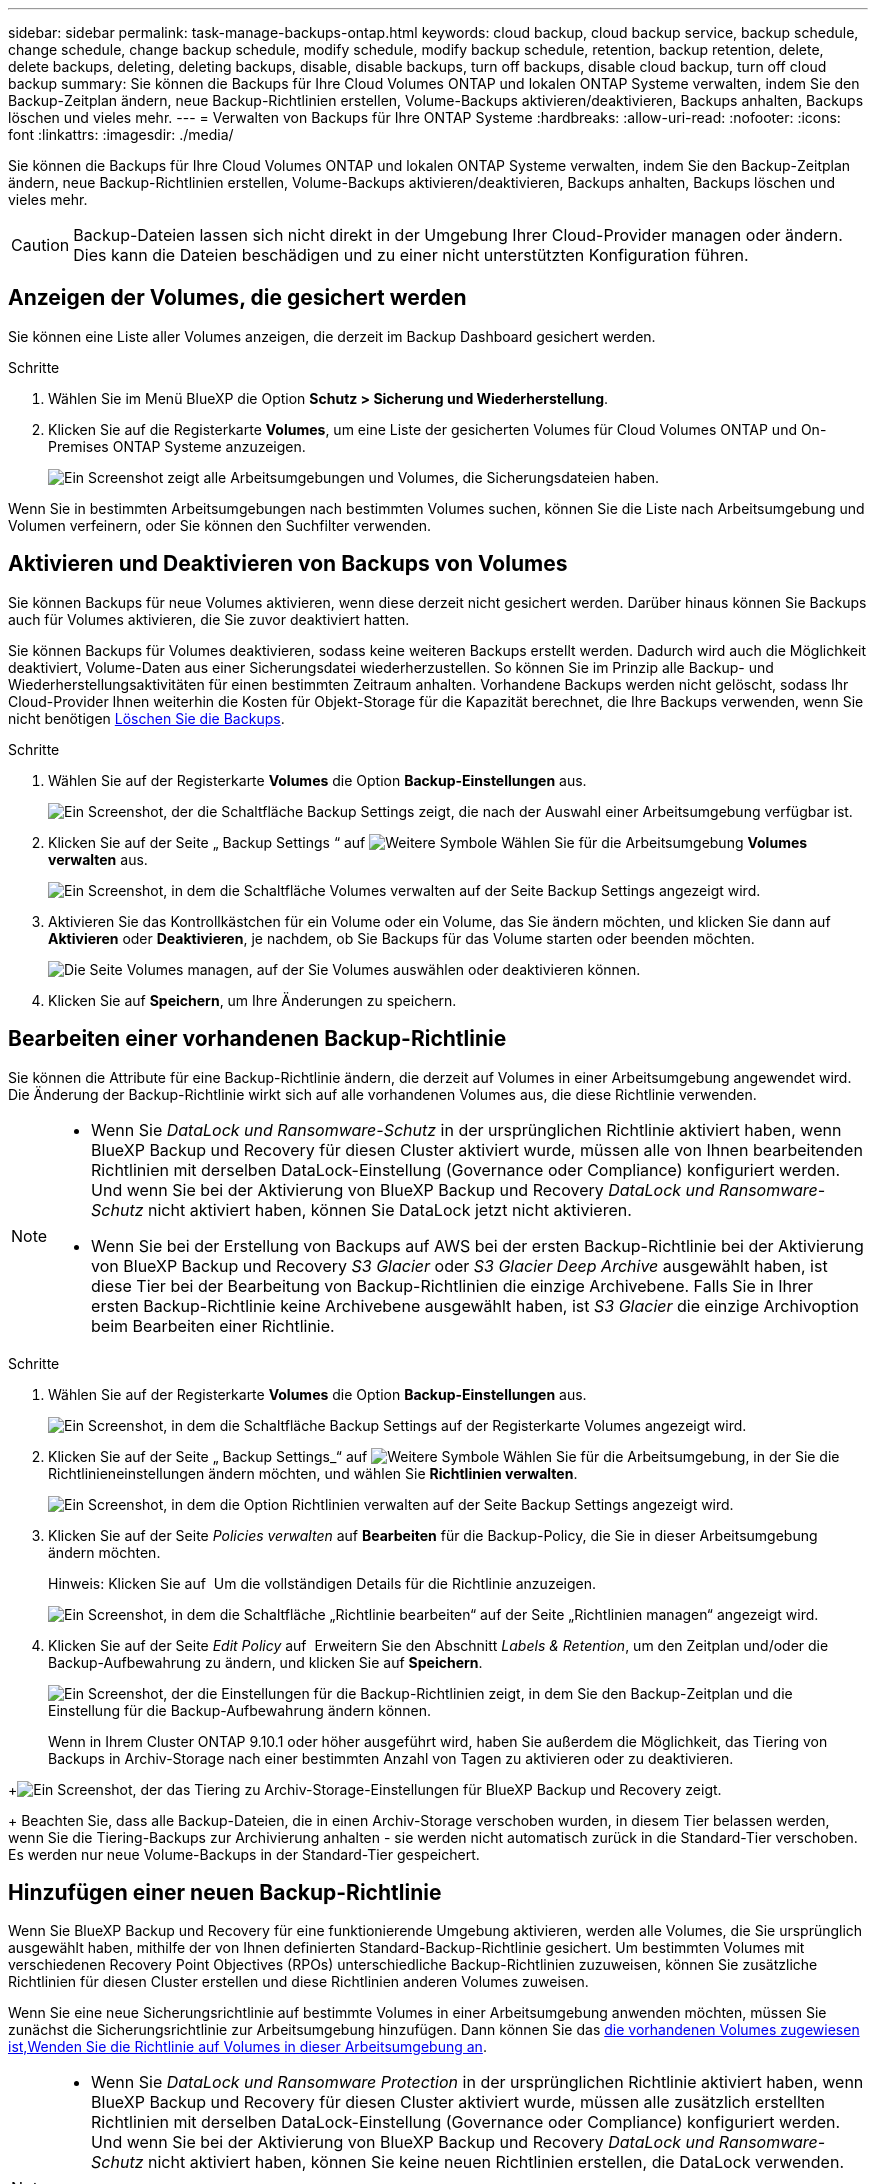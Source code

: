 ---
sidebar: sidebar 
permalink: task-manage-backups-ontap.html 
keywords: cloud backup, cloud backup service, backup schedule, change schedule, change backup schedule, modify schedule, modify backup schedule, retention, backup retention, delete, delete backups, deleting, deleting backups, disable, disable backups, turn off backups, disable cloud backup, turn off cloud backup 
summary: Sie können die Backups für Ihre Cloud Volumes ONTAP und lokalen ONTAP Systeme verwalten, indem Sie den Backup-Zeitplan ändern, neue Backup-Richtlinien erstellen, Volume-Backups aktivieren/deaktivieren, Backups anhalten, Backups löschen und vieles mehr. 
---
= Verwalten von Backups für Ihre ONTAP Systeme
:hardbreaks:
:allow-uri-read: 
:nofooter: 
:icons: font
:linkattrs: 
:imagesdir: ./media/


[role="lead"]
Sie können die Backups für Ihre Cloud Volumes ONTAP und lokalen ONTAP Systeme verwalten, indem Sie den Backup-Zeitplan ändern, neue Backup-Richtlinien erstellen, Volume-Backups aktivieren/deaktivieren, Backups anhalten, Backups löschen und vieles mehr.


CAUTION: Backup-Dateien lassen sich nicht direkt in der Umgebung Ihrer Cloud-Provider managen oder ändern. Dies kann die Dateien beschädigen und zu einer nicht unterstützten Konfiguration führen.



== Anzeigen der Volumes, die gesichert werden

Sie können eine Liste aller Volumes anzeigen, die derzeit im Backup Dashboard gesichert werden.

.Schritte
. Wählen Sie im Menü BlueXP die Option *Schutz > Sicherung und Wiederherstellung*.
. Klicken Sie auf die Registerkarte *Volumes*, um eine Liste der gesicherten Volumes für Cloud Volumes ONTAP und On-Premises ONTAP Systeme anzuzeigen.
+
image:screenshot_backup_dashboard.png["Ein Screenshot zeigt alle Arbeitsumgebungen und Volumes, die Sicherungsdateien haben."]



Wenn Sie in bestimmten Arbeitsumgebungen nach bestimmten Volumes suchen, können Sie die Liste nach Arbeitsumgebung und Volumen verfeinern, oder Sie können den Suchfilter verwenden.



== Aktivieren und Deaktivieren von Backups von Volumes

Sie können Backups für neue Volumes aktivieren, wenn diese derzeit nicht gesichert werden. Darüber hinaus können Sie Backups auch für Volumes aktivieren, die Sie zuvor deaktiviert hatten.

Sie können Backups für Volumes deaktivieren, sodass keine weiteren Backups erstellt werden. Dadurch wird auch die Möglichkeit deaktiviert, Volume-Daten aus einer Sicherungsdatei wiederherzustellen. So können Sie im Prinzip alle Backup- und Wiederherstellungsaktivitäten für einen bestimmten Zeitraum anhalten. Vorhandene Backups werden nicht gelöscht, sodass Ihr Cloud-Provider Ihnen weiterhin die Kosten für Objekt-Storage für die Kapazität berechnet, die Ihre Backups verwenden, wenn Sie nicht benötigen <<Löschen aller Sicherungsdateien für ein Volume,Löschen Sie die Backups>>.

.Schritte
. Wählen Sie auf der Registerkarte *Volumes* die Option *Backup-Einstellungen* aus.
+
image:screenshot_backup_settings_button.png["Ein Screenshot, der die Schaltfläche Backup Settings zeigt, die nach der Auswahl einer Arbeitsumgebung verfügbar ist."]

. Klicken Sie auf der Seite „ Backup Settings “ auf image:screenshot_horizontal_more_button.gif["Weitere Symbole"] Wählen Sie für die Arbeitsumgebung *Volumes verwalten* aus.
+
image:screenshot_backup_manage_volumes.png["Ein Screenshot, in dem die Schaltfläche Volumes verwalten auf der Seite Backup Settings angezeigt wird."]

. Aktivieren Sie das Kontrollkästchen für ein Volume oder ein Volume, das Sie ändern möchten, und klicken Sie dann auf *Aktivieren* oder *Deaktivieren*, je nachdem, ob Sie Backups für das Volume starten oder beenden möchten.
+
image:screenshot_backup_manage_volumes_page.png["Die Seite Volumes managen, auf der Sie Volumes auswählen oder deaktivieren können."]

. Klicken Sie auf *Speichern*, um Ihre Änderungen zu speichern.




== Bearbeiten einer vorhandenen Backup-Richtlinie

Sie können die Attribute für eine Backup-Richtlinie ändern, die derzeit auf Volumes in einer Arbeitsumgebung angewendet wird. Die Änderung der Backup-Richtlinie wirkt sich auf alle vorhandenen Volumes aus, die diese Richtlinie verwenden.

[NOTE]
====
* Wenn Sie _DataLock und Ransomware-Schutz_ in der ursprünglichen Richtlinie aktiviert haben, wenn BlueXP Backup und Recovery für diesen Cluster aktiviert wurde, müssen alle von Ihnen bearbeitenden Richtlinien mit derselben DataLock-Einstellung (Governance oder Compliance) konfiguriert werden. Und wenn Sie bei der Aktivierung von BlueXP Backup und Recovery _DataLock und Ransomware-Schutz_ nicht aktiviert haben, können Sie DataLock jetzt nicht aktivieren.
* Wenn Sie bei der Erstellung von Backups auf AWS bei der ersten Backup-Richtlinie bei der Aktivierung von BlueXP Backup und Recovery _S3 Glacier_ oder _S3 Glacier Deep Archive_ ausgewählt haben, ist diese Tier bei der Bearbeitung von Backup-Richtlinien die einzige Archivebene. Falls Sie in Ihrer ersten Backup-Richtlinie keine Archivebene ausgewählt haben, ist _S3 Glacier_ die einzige Archivoption beim Bearbeiten einer Richtlinie.


====
.Schritte
. Wählen Sie auf der Registerkarte *Volumes* die Option *Backup-Einstellungen* aus.
+
image:screenshot_backup_settings_button.png["Ein Screenshot, in dem die Schaltfläche Backup Settings auf der Registerkarte Volumes angezeigt wird."]

. Klicken Sie auf der Seite „ Backup Settings_“ auf image:screenshot_horizontal_more_button.gif["Weitere Symbole"] Wählen Sie für die Arbeitsumgebung, in der Sie die Richtlinieneinstellungen ändern möchten, und wählen Sie *Richtlinien verwalten*.
+
image:screenshot_backup_modify_policy.png["Ein Screenshot, in dem die Option Richtlinien verwalten auf der Seite Backup Settings angezeigt wird."]

. Klicken Sie auf der Seite _Policies verwalten_ auf *Bearbeiten* für die Backup-Policy, die Sie in dieser Arbeitsumgebung ändern möchten.
+
Hinweis: Klicken Sie auf image:button_down_caret.png[""] Um die vollständigen Details für die Richtlinie anzuzeigen.

+
image:screenshot_backup_manage_policy_page_edit.png["Ein Screenshot, in dem die Schaltfläche „Richtlinie bearbeiten“ auf der Seite „Richtlinien managen“ angezeigt wird."]

. Klicken Sie auf der Seite _Edit Policy_ auf image:button_down_caret.png[""] Erweitern Sie den Abschnitt _Labels & Retention_, um den Zeitplan und/oder die Backup-Aufbewahrung zu ändern, und klicken Sie auf *Speichern*.
+
image:screenshot_backup_edit_policy.png["Ein Screenshot, der die Einstellungen für die Backup-Richtlinien zeigt, in dem Sie den Backup-Zeitplan und die Einstellung für die Backup-Aufbewahrung ändern können."]

+
Wenn in Ihrem Cluster ONTAP 9.10.1 oder höher ausgeführt wird, haben Sie außerdem die Möglichkeit, das Tiering von Backups in Archiv-Storage nach einer bestimmten Anzahl von Tagen zu aktivieren oder zu deaktivieren.

+
ifdef::aws[]



link:reference-aws-backup-tiers.html["Erfahren Sie mehr über die Verwendung von AWS Archiv-Storage"].

endif::aws[]

ifdef::azure[]

link:reference-azure-backup-tiers.html["Erfahren Sie mehr über den Azure Archiv-Storage"].

endif::azure[]

ifdef::gcp[]

link:reference-google-backup-tiers.html["Erfahren Sie mehr über die Verwendung von Google Archivspeicher"]. (ONTAP 9.12.1 erforderlich.)

endif::gcp[]

+image:screenshot_backup_modify_policy_page2.png["Ein Screenshot, der das Tiering zu Archiv-Storage-Einstellungen für BlueXP Backup und Recovery zeigt."]

+ Beachten Sie, dass alle Backup-Dateien, die in einen Archiv-Storage verschoben wurden, in diesem Tier belassen werden, wenn Sie die Tiering-Backups zur Archivierung anhalten - sie werden nicht automatisch zurück in die Standard-Tier verschoben. Es werden nur neue Volume-Backups in der Standard-Tier gespeichert.



== Hinzufügen einer neuen Backup-Richtlinie

Wenn Sie BlueXP Backup und Recovery für eine funktionierende Umgebung aktivieren, werden alle Volumes, die Sie ursprünglich ausgewählt haben, mithilfe der von Ihnen definierten Standard-Backup-Richtlinie gesichert. Um bestimmten Volumes mit verschiedenen Recovery Point Objectives (RPOs) unterschiedliche Backup-Richtlinien zuzuweisen, können Sie zusätzliche Richtlinien für diesen Cluster erstellen und diese Richtlinien anderen Volumes zuweisen.

Wenn Sie eine neue Sicherungsrichtlinie auf bestimmte Volumes in einer Arbeitsumgebung anwenden möchten, müssen Sie zunächst die Sicherungsrichtlinie zur Arbeitsumgebung hinzufügen. Dann können Sie das <<Ändern der Richtlinie, die vorhandenen Volumes zugewiesen ist,Wenden Sie die Richtlinie auf Volumes in dieser Arbeitsumgebung an>>.

[NOTE]
====
* Wenn Sie _DataLock und Ransomware Protection_ in der ursprünglichen Richtlinie aktiviert haben, wenn BlueXP Backup und Recovery für diesen Cluster aktiviert wurde, müssen alle zusätzlich erstellten Richtlinien mit derselben DataLock-Einstellung (Governance oder Compliance) konfiguriert werden. Und wenn Sie bei der Aktivierung von BlueXP Backup und Recovery _DataLock und Ransomware-Schutz_ nicht aktiviert haben, können Sie keine neuen Richtlinien erstellen, die DataLock verwenden.
* Wenn Sie bei der Erstellung von Backups auf AWS bei der ersten Backup-Richtlinie bei der Aktivierung von BlueXP Backup und Recovery _S3 Glacier_ oder _S3 Glacier Deep Archive_ ausgewählt haben, ist diese Tier die einzige Archiv-Tier, die für zukünftige Backup-Richtlinien für diesen Cluster verfügbar ist. Falls Sie in Ihrer ersten Backup-Richtlinie keine Archiv-Tier ausgewählt haben, ist _S3 Glacier_ die einzige Archivoption für zukünftige Richtlinien.


====
.Schritte
. Wählen Sie auf der Registerkarte *Volumes* die Option *Backup-Einstellungen* aus.
+
image:screenshot_backup_settings_button.png["Ein Screenshot, in dem die Schaltfläche Backup Settings auf der Registerkarte Volumes angezeigt wird."]

. Klicken Sie auf der Seite „ Backup Settings_“ auf image:screenshot_horizontal_more_button.gif["Weitere Symbole"] Wählen Sie für die Arbeitsumgebung, in der Sie die neue Richtlinie hinzufügen möchten, und wählen Sie *Richtlinien verwalten*.
+
image:screenshot_backup_modify_policy.png["Ein Screenshot, in dem die Option Richtlinien verwalten auf der Seite Backup Settings angezeigt wird."]

. Klicken Sie auf der Seite _Policies verwalten_ auf *Neue Richtlinie hinzufügen*.
+
image:screenshot_backup_manage_policy_page_add.png["Ein Screenshot, in dem die Schaltfläche Neue Richtlinie hinzufügen auf der Seite Richtlinien managen angezeigt wird."]

. Klicken Sie auf der Seite „ Neue Richtlinie hinzufügen_“ auf image:button_down_caret.png[""] Erweitern Sie den Abschnitt _Labels & Retention_, um den Zeitplan und die Backup-Aufbewahrung zu definieren, und klicken Sie auf *Speichern*.
+
image:screenshot_backup_add_new_policy.png["Ein Screenshot, der die Einstellungen für die Backup-Richtlinien zeigt, in denen Sie den Backup-Zeitplan und die Einstellung für die Backup-Aufbewahrung hinzufügen können."]

+
Wenn in Ihrem Cluster ONTAP 9.10.1 oder höher ausgeführt wird, haben Sie außerdem die Möglichkeit, das Tiering von Backups in Archiv-Storage nach einer bestimmten Anzahl von Tagen zu aktivieren oder zu deaktivieren.

+
ifdef::aws[]



link:reference-aws-backup-tiers.html["Erfahren Sie mehr über die Verwendung von AWS Archiv-Storage"].

endif::aws[]

ifdef::azure[]

link:reference-azure-backup-tiers.html["Erfahren Sie mehr über den Azure Archiv-Storage"].

endif::azure[]

ifdef::gcp[]

link:reference-google-backup-tiers.html["Erfahren Sie mehr über die Verwendung von Google Archivspeicher"]. (ONTAP 9.12.1 erforderlich.)

endif::gcp[]

+image:screenshot_backup_modify_policy_page2.png["Ein Screenshot, der das Tiering zu Archiv-Storage-Einstellungen für BlueXP Backup und Recovery zeigt."]



== Ändern der Richtlinie, die vorhandenen Volumes zugewiesen ist

Sie können die Ihrer vorhandenen Volumes zugewiesene Backup-Richtlinie ändern, wenn Sie die Häufigkeit der Durchführung von Backups ändern möchten oder den Aufbewahrungswert ändern möchten.

Beachten Sie, dass die Richtlinie, die Sie auf die Volumes anwenden möchten, bereits vorhanden sein muss. <<Hinzufügen einer neuen Backup-Richtlinie,Erfahren Sie, wie Sie eine neue Backup-Richtlinie für eine Arbeitsumgebung hinzufügen>>.

.Schritte
. Wählen Sie auf der Registerkarte *Volumes* die Option *Backup-Einstellungen* aus.
+
image:screenshot_backup_settings_button.png["Ein Screenshot, der die Schaltfläche Backup Settings zeigt, die nach der Auswahl einer Arbeitsumgebung verfügbar ist."]

. Klicken Sie auf der Seite „ Backup Settings “ auf image:screenshot_horizontal_more_button.gif["Weitere Symbole"] Wählen Sie für die Arbeitsumgebung, in der die Volumina vorhanden sind, *Volumes verwalten* aus.
+
image:screenshot_backup_manage_volumes.png["Ein Screenshot, in dem die Schaltfläche Volumes verwalten auf der Seite Backup Settings angezeigt wird."]

. Aktivieren Sie das Kontrollkästchen für ein Volume oder Volumes, für das Sie die Richtlinie ändern möchten, und klicken Sie dann auf *Richtlinie ändern*.
+
image:screenshot_backup_manage_volumes_page_change.png["Die Seite Volumes managen, auf der Sie Volumes auswählen oder deaktivieren können."]

. Wählen Sie auf der Seite _Richtlinie ändern_ die Richtlinie aus, die Sie auf die Volumes anwenden möchten, und klicken Sie auf *Richtlinie ändern*.
+
image:screenshot_backup_change_policy.png["Ein Screenshot zeigt, wie eine neue Richtlinie für ausgewählte Volumes ausgewählt wird."]

+

NOTE: Wenn Sie bei der Aktivierung von BlueXP Backup und Recovery für diesen Cluster _DataLock und Ransomware-Schutz_ in der ursprünglichen Richtlinie aktiviert haben, werden nur andere Richtlinien angezeigt, die mit DataLock konfiguriert wurden. Und wenn Sie bei der Aktivierung von BlueXP Backup und Recovery _DataLock und Ransomware-Schutz_ nicht aktiviert haben, sehen Sie nur andere Richtlinien, für die DataLock nicht konfiguriert ist.

. Klicken Sie auf *Speichern*, um Ihre Änderungen zu speichern.




== Erstellung einer manuellen Volume-Sicherung zu jeder Zeit

Sie können jederzeit ein On-Demand-Backup erstellen, um den aktuellen Status des Volumes zu erfassen. Dies kann hilfreich sein, wenn auf einem Volume sehr wichtige Änderungen vorgenommen wurden und Sie nicht darauf warten möchten, dass das nächste geplante Backup zur Sicherung dieser Daten gesichert wird oder wenn das Volume nicht aktuell gesichert wird und Sie den aktuellen Zustand erfassen möchten.

Der Backup-Name enthält den Zeitstempel, sodass Sie Ihr On-Demand Backup aus anderen geplanten Backups identifizieren können.

Wenn Sie bei der Aktivierung von BlueXP Backup und Recovery für diesen Cluster _DataLock und Ransomware-Schutz_ aktiviert haben, wird das On-Demand-Backup auch mit DataLock konfiguriert, und die Aufbewahrungsfrist beträgt 30 Tage. Ransomware-Scans werden für Ad-hoc-Backups nicht unterstützt. link:concept-cloud-backup-policies.html#datalock-and-ransomware-protection["Erfahren Sie mehr über DataLock und Ransomware-Schutz"^].

Beachten Sie, dass beim Erstellen eines Ad-hoc-Backups ein Snapshot auf dem Quell-Volume erstellt wird. Da dieser Snapshot nicht Teil eines normalen Snapshot-Zeitplans ist, wird er nicht rotiert. Nach Abschluss des Backups kann dieser Snapshot manuell vom Quell-Volume gelöscht werden. Dadurch werden Blöcke freigegeben, die mit diesem Snapshot verbunden sind. Der Name des Snapshots beginnt mit `cbs-snapshot-adhoc-`. https://docs.netapp.com/us-en/ontap/san-admin/delete-all-existing-snapshot-copies-volume-task.html["Informationen zum Löschen eines Snapshots mit der ONTAP-CLI finden Sie unter"^].


NOTE: Volume-Backups werden auf Datensicherungs-Volumes nicht unterstützt.

.Schritte
. Klicken Sie auf der Registerkarte *Volumes* auf image:screenshot_horizontal_more_button.gif["Weitere Symbole"] Wählen Sie für das Volume die Option *Jetzt sichern* aus.
+
image:screenshot_backup_now_button.png["Ein Screenshot, der die Schaltfläche Jetzt sichern anzeigt, die nach der Auswahl eines Volumes verfügbar ist."]



In der Spalte Backup Status für dieses Volume wird „in progress“ angezeigt, bis das Backup erstellt wird.



== Anzeigen der Liste der Backups für jedes Volume

Sie können eine Liste aller Backup-Dateien anzeigen, die für jedes Volume vorhanden sind. Auf dieser Seite werden Details zum Quell-Volume, zum Zielort und zu Backup-Details wie zum Beispiel zum letzten Backup, zur aktuellen Backup-Richtlinie, zur Größe der Sicherungsdatei und mehr angezeigt.

.Schritte
. Klicken Sie auf der Registerkarte *Volumes* auf image:screenshot_horizontal_more_button.gif["Weitere Symbole"] Wählen Sie für das Quellvolume *Details & Sicherungsliste* aus.
+
image:screenshot_backup_view_backups_button.png["Ein Screenshot, der die Schaltfläche Details  Backup List anzeigt, die für ein einzelnes Volume verfügbar ist."]

+
Die Liste aller Sicherungsdateien wird zusammen mit Details zum Quell-Volume, dem Zielspeicherort und Backup-Details angezeigt.

+
image:screenshot_backup_view_backups.png["Ein Screenshot, der die Liste aller Sicherungsdateien für ein einzelnes Volume anzeigt."]





== Durchführung eines Ransomware-Scans bei einem Volume-Backup

NetApp Software zur Ransomware-Sicherung scannt Ihre Backup-Dateien, um nach einem Ransomware-Angriff zu suchen, wenn eine Backup-Datei erstellt wird und wenn Daten aus einer Backup-Datei wiederhergestellt werden. Darüber hinaus können Sie jederzeit einen Ransomware-Sicherungsscan bei Bedarf ausführen und die Usability einer bestimmten Backup-Datei überprüfen. Die Folgen sind besonders dann hilfreich, wenn Ransomware-Probleme auf einem bestimmten Volume gehabt haben und man überprüfen möchte, ob die Backups für das Volume nicht betroffen sind.

Diese Funktion ist nur verfügbar, wenn die Volume-Sicherung von einem System mit ONTAP 9.11.1 oder höher erstellt wurde und wenn Sie _DataLock und Ransomware Protection_ in der Backup-Policy aktiviert haben.

.Schritte
. Klicken Sie auf der Registerkarte *Volumes* auf image:screenshot_horizontal_more_button.gif["Weitere Symbole"] Wählen Sie für das Quellvolume *Details & Sicherungsliste* aus.
+
image:screenshot_backup_view_backups_button.png["Ein Screenshot, der die Schaltfläche Details  Backup List anzeigt, die für ein einzelnes Volume verfügbar ist."]

+
Die Liste aller Sicherungsdateien wird angezeigt.

. Klicken Sie Auf image:screenshot_horizontal_more_button.gif["Weitere Symbole"] Für die Volume Backup Datei möchten Sie scannen und klicken Sie *Ransomware Scan*.
+
image:screenshot_scan_one_backup.png["Ein Screenshot, der zeigt, wie ein Ransomware-Scan auf einer einzelnen Backup-Datei ausgeführt wird"]

+
Die Spalte Ransomware Scan zeigt, dass der Scan gerade läuft.





== Backups werden gelöscht

Mit BlueXP Backup und Recovery können Sie eine einzelne Backup-Datei löschen, alle Backups eines Volumes löschen oder alle Backups aller Volumes in einer funktionierenden Umgebung löschen. Sie möchten eventuell alle Backups löschen, wenn Sie die Backups nicht mehr benötigen, oder wenn Sie das Quell-Volume gelöscht haben und alle Backups entfernen möchten.

Beachten Sie, dass Sie keine Sicherungsdateien löschen können, die Sie mit DataLock und Ransomware-Schutz gesperrt haben. Die Option „Löschen“ ist in der Benutzeroberfläche nicht verfügbar, wenn Sie eine oder mehrere gesperrte Sicherungsdateien ausgewählt haben.


CAUTION: Wenn Sie planen, eine Arbeitsumgebung oder ein Cluster mit Backups zu löschen, müssen Sie die Backups *löschen, bevor Sie das System löschen. BlueXP Backup und Recovery löscht Backups nicht automatisch, wenn Sie ein System löschen. Die Benutzeroberfläche bietet derzeit keine Unterstützung zum Löschen der Backups nach dem Löschen des Systems. Für alle verbleibenden Backups werden weiterhin die Kosten für Objekt-Storage in Rechnung gestellt.



=== Löschen aller Sicherungsdateien für eine Arbeitsumgebung

Durch das Löschen aller Backups für eine Arbeitsumgebung werden keine zukünftigen Backups von Volumes in dieser Arbeitsumgebung deaktiviert. Wenn Sie die Erstellung von Backups aller Volumes in einer Arbeitsumgebung beenden möchten, können Sie Backups deaktivieren <<BlueXP Backup und Recovery für eine funktionierende Umgebung deaktivieren,Wie hier beschrieben>>.

.Schritte
. Wählen Sie auf der Registerkarte *Volumes* die Option *Backup-Einstellungen* aus.
+
image:screenshot_backup_settings_button.png["Ein Screenshot, der die Schaltfläche Backup Settings zeigt, die nach der Auswahl einer Arbeitsumgebung verfügbar ist."]

. Klicken Sie Auf image:screenshot_horizontal_more_button.gif["Weitere Symbole"] Für die Arbeitsumgebung, in der Sie alle Backups löschen und *Alle Backups löschen* auswählen möchten.
+
image:screenshot_delete_all_backups.png["Ein Screenshot mit der Auswahl der Schaltfläche Alle Backups löschen, um alle Backups für eine Arbeitsumgebung zu löschen."]

. Geben Sie im Bestätigungsdialogfeld den Namen der Arbeitsumgebung ein und klicken Sie auf *Löschen*.




=== Löschen aller Sicherungsdateien für ein Volume

Durch das Löschen aller Backups für ein Volume werden auch künftige Backups für dieses Volume deaktiviert.

Das können Sie <<Aktivieren und Deaktivieren von Backups von Volumes,Starten Sie neu, um Backups für das Volume zu erstellen>> Auf der Seite „Backups verwalten“ können Sie jederzeit Backups managen.

.Schritte
. Klicken Sie auf der Registerkarte *Volumes* auf image:screenshot_horizontal_more_button.gif["Weitere Symbole"] Wählen Sie für das Quellvolume *Details & Sicherungsliste* aus.
+
image:screenshot_backup_view_backups_button.png["Ein Screenshot, der die Schaltfläche Details  Backup List anzeigt, die für ein einzelnes Volume verfügbar ist."]

+
Die Liste aller Sicherungsdateien wird angezeigt.

+
image:screenshot_backup_view_backups.png["Ein Screenshot, der die Liste aller Sicherungsdateien für ein einzelnes Volume anzeigt."]

. Klicken Sie auf *Aktionen* > *Alle Backups löschen*.
+
image:screenshot_delete_we_backups.png["Ein Screenshot, der zeigt, wie alle Sicherungsdateien für ein Volume gelöscht werden."]

. Geben Sie im Bestätigungsdialogfeld den Namen des Datenträgers ein und klicken Sie auf *Löschen*.




=== Löschen einer einzelnen Backup-Datei für ein Volume

Sie können eine einzelne Sicherungsdatei löschen. Diese Funktion ist nur verfügbar, wenn das Volume Backup aus einem System mit ONTAP 9.8 oder neuer erstellt wurde.

.Schritte
. Klicken Sie auf der Registerkarte *Volumes* auf image:screenshot_horizontal_more_button.gif["Weitere Symbole"] Wählen Sie für das Quellvolume *Details & Sicherungsliste* aus.
+
image:screenshot_backup_view_backups_button.png["Ein Screenshot, der die Schaltfläche Details  Backup List anzeigt, die für ein einzelnes Volume verfügbar ist."]

+
Die Liste aller Sicherungsdateien wird angezeigt.

+
image:screenshot_backup_view_backups.png["Ein Screenshot, der die Liste aller Sicherungsdateien für ein einzelnes Volume anzeigt."]

. Klicken Sie Auf image:screenshot_horizontal_more_button.gif["Weitere Symbole"] Für die Sicherungsdatei des Datenträgers, die Sie löschen möchten, klicken Sie auf *Löschen*.
+
image:screenshot_delete_one_backup.png["Ein Screenshot, der zeigt, wie eine einzelne Sicherungsdatei gelöscht wird."]

. Klicken Sie im Bestätigungsdialogfeld auf *Löschen*.




== Löschen von Volume-Backup-Beziehungen

Wenn Sie die Backup-Beziehung für ein Volume löschen, erhalten Sie einen Archivierungsmechanismus, wenn Sie die Erstellung neuer Backup-Dateien beenden und das Quell-Volume löschen möchten, aber alle bestehenden Backup-Dateien behalten möchten. So können Sie das Volume bei Bedarf später aus der Backup-Datei wiederherstellen und gleichzeitig Speicherplatz aus dem Quell-Storage-System löschen.

Das Quell-Volume muss nicht unbedingt gelöscht werden. Sie können die Backup-Beziehung für ein Volume löschen und das Quell-Volume behalten. In diesem Fall können Sie die Backups auf dem Volume zu einem späteren Zeitpunkt „aktivieren“. Die ursprüngliche Backup-Kopie des Basisplans wird in diesem Fall weiterhin verwendet. Eine neue Basis-Backup-Kopie wird nicht erstellt und in die Cloud exportiert. Beachten Sie, dass beim Reaktivieren einer Backup-Beziehung dem Volume die standardmäßige Backup-Richtlinie zugewiesen wird.

Diese Funktion ist nur verfügbar, wenn Ihr System ONTAP 9.12.1 oder höher ausführt.

Das Quell-Volume kann nicht von der BlueXP Backup- und Recovery-Benutzeroberfläche gelöscht werden. Sie können jedoch die Seite Volume Details auf dem Bildschirm öffnen, und https://docs.netapp.com/us-en/bluexp-cloud-volumes-ontap/task-manage-volumes.html#manage-volumes["Löschen Sie das Volume von dort"].


NOTE: Sie können einzelne Sicherungsdateien des Volumes nicht löschen, sobald die Beziehung gelöscht wurde. Sie können es jedoch link:task-manage-backups-ontap.html#deleting-all-backup-files-for-a-volume["Löschen Sie alle Backups für das Volume"] Wenn Sie alle Sicherungsdateien entfernen möchten.

.Schritte
. Wählen Sie auf der Registerkarte *Volumes* die Option *Backup-Einstellungen* aus.
+
image:screenshot_backup_settings_button.png["Ein Screenshot, der die Schaltfläche Backup Settings zeigt, die nach der Auswahl einer Arbeitsumgebung verfügbar ist."]

. Klicken Sie auf der Seite „ Backup Settings “ auf image:screenshot_horizontal_more_button.gif["Weitere Symbole"] Wählen Sie für die Arbeitsumgebung *Volumes verwalten* aus.
+
image:screenshot_backup_manage_volumes.png["Ein Screenshot, in dem die Schaltfläche Volumes verwalten auf der Seite Backup Settings angezeigt wird."]

. Aktivieren Sie das Kontrollkästchen für ein Volume oder Volumes, das Sie die Sicherungsbeziehung löschen möchten, und klicken Sie dann auf *Beziehung löschen*.
+
image:screenshot_delete_relationship.png["Ein Screenshot, der zeigt, wie die Sicherungsbeziehung für mehrere Volumes gelöscht wird."]

. Klicken Sie auf *Speichern*, um Ihre Änderungen zu speichern.


Beachten Sie, dass Sie die Backup-Beziehung für ein einzelnes Volume auch von der Seite Volumes löschen können.

image:screenshot_delete_relationship_single.png["Ein Screenshot, der zeigt, wie die Backup-Beziehung für ein einzelnes Volume gelöscht wird."]

Wenn Sie die Liste der Backups für jedes Volume anzeigen, wird der „Beziehungsstatus“ als *Beziehung gelöscht* aufgeführt.

image:screenshot_backup_view_no_relationship.png["Ein Screenshot, der den Status „gelöscht“ der Beziehung anzeigt, nachdem Sie eine Backup-Beziehung eines Volumes gelöscht haben."]



== BlueXP Backup und Recovery für eine funktionierende Umgebung deaktivieren

Durch die Deaktivierung von BlueXP Backup- und Recovery-Funktionen für eine funktionierende Umgebung werden die Backups jedes Volumes auf dem System deaktiviert. Zudem wird die Möglichkeit zur Wiederherstellung eines Volumes deaktiviert. Vorhandene Backups werden nicht gelöscht. Dadurch wird die Registrierung des Backup-Service in dieser Arbeitsumgebung nicht aufgehoben. Im Grunde können Sie alle Backup- und Wiederherstellungsaktivitäten für einen bestimmten Zeitraum anhalten.

Beachten Sie, dass Cloud-Provider Ihnen weiterhin die Kosten für Objekt-Storage für die Kapazität in Ihrem Backup in Rechnung stellen, es sei denn, Sie sind erforderlich <<Löschen aller Sicherungsdateien für eine Arbeitsumgebung,Löschen Sie die Backups>>.

.Schritte
. Wählen Sie auf der Registerkarte *Volumes* die Option *Backup-Einstellungen* aus.
+
image:screenshot_backup_settings_button.png["Ein Screenshot, der die Schaltfläche Backup Settings zeigt, die nach der Auswahl einer Arbeitsumgebung verfügbar ist."]

. Klicken Sie auf der Seite „ Backup Settings “ auf image:screenshot_horizontal_more_button.gif["Weitere Symbole"] Für die Arbeitsumgebung, in der Sie Backups deaktivieren und *Sicherung deaktivieren* auswählen möchten.
+
image:screenshot_disable_backups.png["Ein Screenshot der Schaltfläche „Sicherung deaktivieren“ für eine Arbeitsumgebung."]

. Klicken Sie im Bestätigungsdialogfeld auf *Deaktivieren*.



NOTE: Für diese Arbeitsumgebung wird während der Sicherung eine *Sicherung aktivieren*-Schaltfläche angezeigt. Sie können auf diese Schaltfläche klicken, wenn Sie die Backup-Funktion in dieser Arbeitsumgebung erneut aktivieren möchten.



== Registrierung des BlueXP Backup und Recovery für eine funktionierende Umgebung

Wenn Sie die Backup-Funktionen nicht mehr nutzen möchten und Sie die Kosten für Backups in dieser Arbeitsumgebung abschaffen möchten, können Sie die Registrierung für das BlueXP Backup und Recovery für eine Arbeitsumgebung aufheben. Diese Funktion wird normalerweise verwendet, wenn Sie planen, eine Arbeitsumgebung zu löschen, und Sie möchten den Backup-Service abbrechen.

Sie können diese Funktion auch verwenden, wenn Sie den Zielobjektspeicher ändern möchten, in dem Ihre Cluster-Backups gespeichert werden. Nachdem Sie BlueXP Backup und Recovery für die Arbeitsumgebung entfernt haben, können Sie BlueXP Backup und Recovery für dieses Cluster mithilfe der Informationen des neuen Cloud-Providers aktivieren.

Bevor Sie das Backup- und Recovery-System von BlueXP aufheben können, müssen Sie in der folgenden Reihenfolge vorgehen:

* BlueXP Backup und Recovery für die Arbeitsumgebung deaktivieren
* Löschen Sie alle Backups für die Arbeitsumgebung


Die Option zum Aufheben der Registrierung ist erst verfügbar, wenn diese beiden Aktionen abgeschlossen sind.

.Schritte
. Wählen Sie auf der Registerkarte *Volumes* die Option *Backup-Einstellungen* aus.
+
image:screenshot_backup_settings_button.png["Ein Screenshot, der die Schaltfläche Backup Settings zeigt, die nach der Auswahl einer Arbeitsumgebung verfügbar ist."]

. Klicken Sie auf der Seite „ Backup Settings “ auf image:screenshot_horizontal_more_button.gif["Weitere Symbole"] Für die Arbeitsumgebung, in der Sie die Registrierung des Backup-Dienstes aufheben möchten, und wählen Sie *Registrierung aufheben* aus.
+
image:screenshot_backup_unregister.png["Ein Screenshot der Schaltfläche „Registrieren“ für eine Arbeitsumgebung."]

. Klicken Sie im Bestätigungsdialogfeld auf *Registrierung aufheben*.

